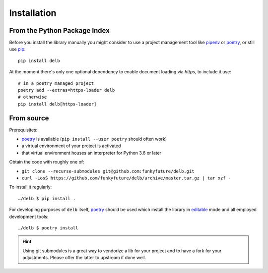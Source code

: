 Installation
============

From the Python Package Index
-----------------------------

Before you install the library manually you might consider to use a project
management tool like pipenv_ or poetry_, or still use pip_::

    pip install delb


At the moment there's only one optional dependency to enable document loading
via `https`, to include it use::

    # in a poetry managed project
    poetry add --extras=https-loader delb
    # otherwise
    pip install delb[https-loader]


From source
-----------

Prerequisites:

- poetry_ is available (``pip install --user poetry`` should often work)
- a virtual environment of your project is activated
- that virtual environment houses an interpreter for Python 3.6 or later

Obtain the code with roughly one of:

- ``git clone --recurse-submodules git@github.com:funkyfuture/delb.git``
- ``curl -LosS https://github.com/funkyfuture/delb/archive/master.tar.gz | tar xzf -``

To install it regularly::

    …/delb $ pip install .

For developing purposes of ``delb`` itself, poetry_ should be used which
install the library in editable_ mode and all employed development tools::

    …/delb $ poetry install


.. hint::

    Using git submodules is a great way to vendorize a lib for your project and
    to have a fork for your adjustments. Please offer the latter to upstream if
    done well.


.. _editable: https://packaging.python.org/guides/distributing-packages-using-setuptools/#working-in-development-mode
.. _pip: https://pypi.org/project/pip/
.. _pipenv: https://pypi.org/project/pipenv/
.. _poetry: https://poetry.eustace.io/docs/
